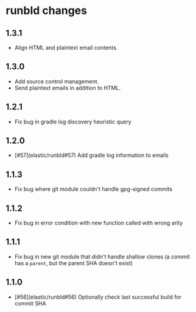 * runbld changes
** 1.3.1
   - Align HTML and plaintext email contents.
** 1.3.0
   - Add source control management.
   - Send plaintext emails in addition to HTML.
** 1.2.1
   - Fix bug in gradle log discovery heuristic query
** 1.2.0
   - [#57](elastic/runbld#57) Add gradle log information to emails
** 1.1.3
   - Fix bug where git module couldn't handle gpg-signed commits
** 1.1.2  
   - Fix bug in error condition with new function called with wrong arity
** 1.1.1
   - Fix bug in new git module that didn't handle shallow clones (a commit has a
     =parent=, but the parent SHA doesn't exist)
** 1.1.0
   - [#56](elastic/runbld#56) Optionally check last successful build for commit SHA
